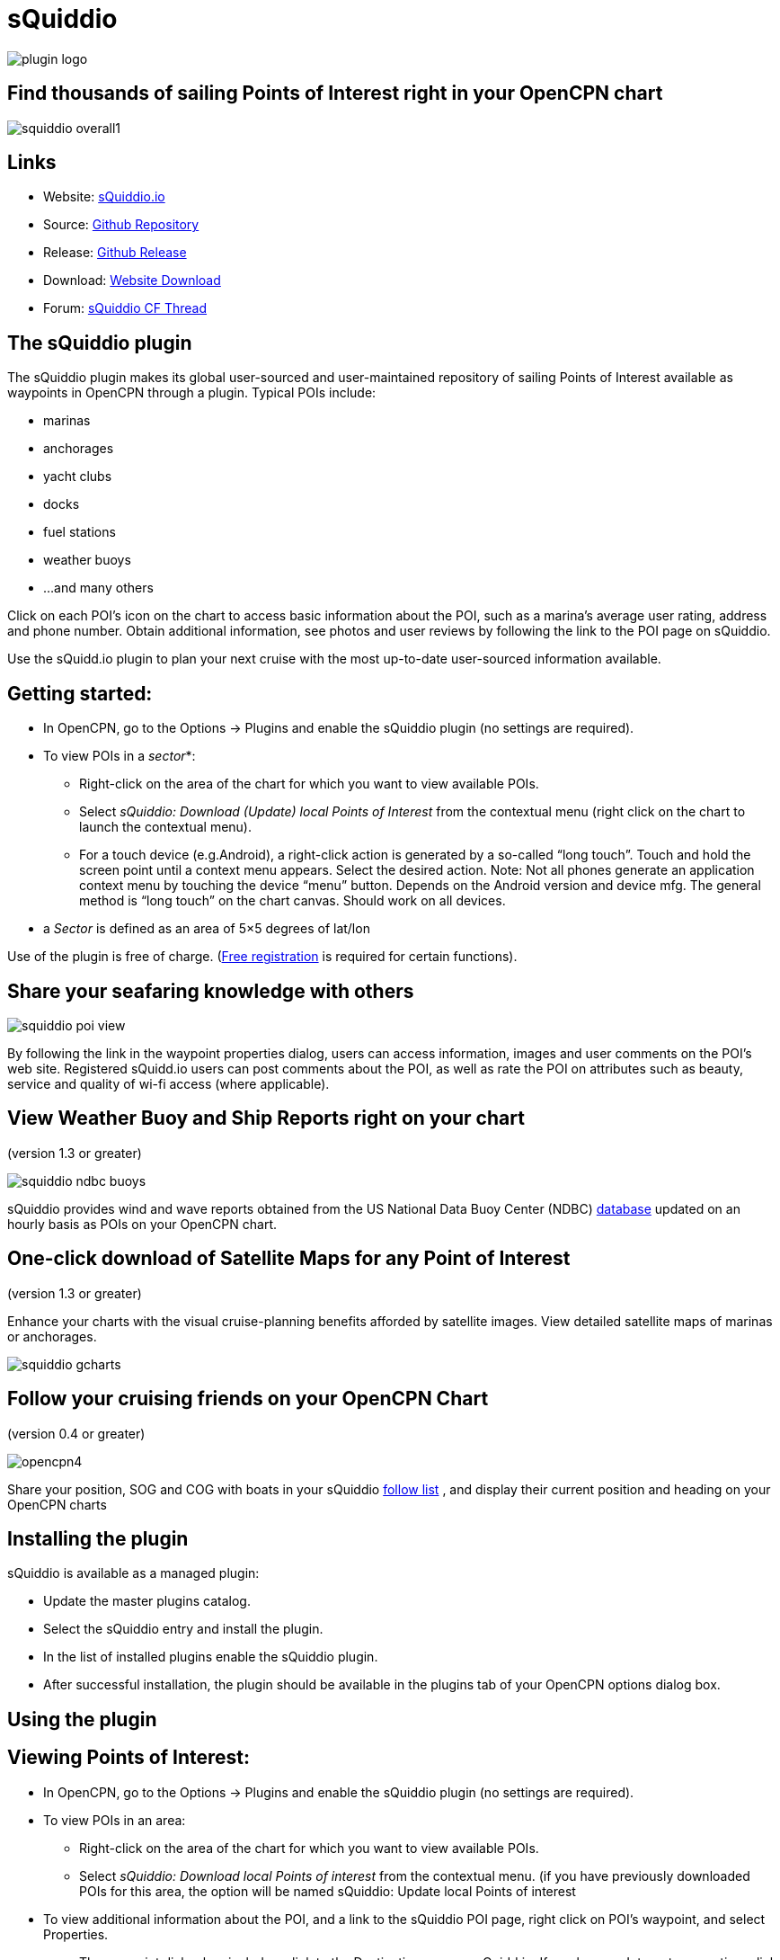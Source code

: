 = sQuiddio

image::plugin_logo.png[]

== Find thousands of sailing Points of Interest right in your OpenCPN chart

image::squiddio_overall1.png[]

== Links

* Website: https://squidd.io[sQuiddio.io]
* Source: https://github.com/mauroc/squiddio_pi[Github Repository]
* Release: https://github.com/mauroc/squiddio_pi/releases[Github Release]
* Download: https://opencpn.org/OpenCPN/plugins/sQuiddio.html[Website Download]
* Forum:
https://www.cruisersforum.com/forums/f134/squiddio-plugin-132122.html[sQuiddio CF Thread]

== The sQuiddio plugin

The sQuiddio plugin makes its global user-sourced and user-maintained
repository of sailing Points of Interest available as waypoints in
OpenCPN through a plugin. Typical POIs include:

* marinas
* anchorages
* yacht clubs
* docks
* fuel stations
* weather buoys
* …and many others

Click on each POI's icon on the chart to access basic information about
the POI, such as a marina's average user rating, address and phone
number. Obtain additional information, see photos and user reviews by
following the link to the POI page on sQuiddio.

Use the sQuidd.io plugin to plan your next cruise with the most
up-to-date user-sourced information available.

== Getting started:

* In OpenCPN, go to the Options → Plugins and enable the sQuiddio plugin
(no settings are required).
* To view POIs in a _sector_*:
** Right-click on the area of the chart for which you want to view
available POIs.
** Select _sQuiddio: Download (Update) local Points of Interest_ from
the contextual menu (right click on the chart to launch the contextual
menu).
** For a touch device (e.g.Android), a right-click action is generated
by a so-called “long touch”. Touch and hold the screen point until a
context menu appears. Select the desired action. Note: Not all phones
generate an application context menu by touching the device “menu”
button. Depends on the Android version and device mfg. The general
method is “long touch” on the chart canvas. Should work on all devices.

* a _Sector_ is defined as an area of 5×5 degrees of lat/lon

Use of the plugin is free of charge. (https://squidd.io/users/new[Free
registration] is required for certain functions).

== Share your seafaring knowledge with others

image::squiddio_poi_view.png[]

By following the link in the waypoint properties dialog, users can
access information, images and user comments on the POI's web site.
Registered sQuidd.io users can post comments about the POI, as well as
rate the POI on attributes such as beauty, service and quality of wi-fi
access (where applicable).

== View Weather Buoy and Ship Reports right on your chart

(version 1.3 or greater)

image::squiddio_ndbc_buoys.png[]

sQuiddio provides wind and wave reports obtained from the US National
Data Buoy Center (NDBC) https://www.ndbc.noaa.gov/[database] updated on
an hourly basis as POIs on your OpenCPN chart.

== One-click download of Satellite Maps for any Point of Interest

(version 1.3 or greater)

Enhance your charts with the visual cruise-planning benefits afforded by
satellite images. View detailed satellite maps of marinas or anchorages.

image::squiddio_gcharts.png[]

== Follow your cruising friends on your OpenCPN Chart

(version 0.4 or greater)

image::opencpn4.png[]

Share your position, SOG and COG with boats in your sQuiddio
https://squidd.io/faq#follow[follow list] , and display their current
position and heading on your OpenCPN charts

== Installing the plugin

sQuiddio is available as a managed plugin:

* Update the master plugins catalog.

* Select the sQuiddio entry and install the plugin.

* In the list of installed plugins enable the sQuiddio plugin.

* After successful installation, the plugin should be available in the plugins tab of your OpenCPN options dialog box.

== Using the plugin

== Viewing Points of Interest:

* In OpenCPN, go to the Options → Plugins and enable the sQuiddio plugin (no settings are required).
* To view POIs in an area:
** Right-click on the area of the chart for which you want to view
available POIs.
** Select _sQuiddio: Download local Points of interest_ from the
contextual menu. (if you have previously downloaded POIs for this area,
the option will be named sQuiddio: Update local Points of interest
* To view additional information about the POI, and a link to the
sQuiddio POI page, right click on POI's waypoint, and select Properties.
** The waypoint dialog box includes a link to the Destination page on
sQuidd.io. If you have an Internet connection, click the link and your
browser should soon display the Destination's page on sQuidd.io.

https://squidd.io/places/17924[Viewing locations]

* You can hide all POIs for an area from the charts by right-clicking on
the chart and selecting _sQuiddio: Hide local Points of Interest_ from
the contextual menu. You can make the destinations visible again
(without downloading them anew) by selecting the _Show sQuiddio
destinations_.
* You can also select the types of POI to show or hide: click on the
sQuiddio icon in the toolbar, then the _View_ tab, and select the types
of POIs you want to display on the chart

== POIs as OpenCPN Waypoints or OCPN Draw Texpoints

In earlier versions of the plugin (< 0.7), POIs were represented on the
chart as OpenCPN Waypoints (which wasn't optimal, as Waypoints were not
intended to be used as static POIs). The introduction of the OCPN Draw
plugin has enabled POIs to be rendered alternatively as ODraw Text
Points, which has a number of advantages (e.g. view POI information upon
hovering the mouse, POIs cannot be mistakenly moved etc.) . If you have
the ODraw Plugin installed, we strongly recommend you select this option
by going to the settings dialog → _POI Rendering_ and selecting _ODraw
Textpoint_ as an option.

== Submitting a new POI

sQuiddio relies on users like you to grow its database of POIs and keep
it relevant. To submit a new POI:

* Position your cursor on the new POI's exact location in the OpenCPN
chart
* Right-click and select _sQuiddio: Report a POI at this location_ from
the contextual menu. (Note: you must have a free user account to report
new POI. Signup https://squidd.io/signup )

== Viewing NDBC Buoy and Ship reports

To view the updated reports:

* NDBC Buoys and Ships appear just like of any other POI on your charts.
Just make sure that the options _NDBC Buoy Report_ and/or _NDBC Ship
Report_ are checked in the _View_ tab of the plugin settings.
* Position your cursor on the Sector of the chart that you want to see
the Buoy or Ship reports for and select _sQuiddio: Download (Update)
local Points of interest_ from the contestual menu.
* To view the last 10 wind and wave reports for a buoy or ship,
double-click on the POI icon to open the _Waypoint (Text Point)
Properties_ dialog, then select the _Display Text_
* *Important*! these *POIs are not automatically updated* over time, so
you must select the _sQuiddio: Update local Points of interest item_ in
the context menu to download the most recent wind and wave reports.
* Note that https://www.ndbc.noaa.gov/[NDBC coverage] is mostly limited
to United States waters, with some non-US (but currently few) other
locations. We are currently looking into adding other organizations with
similar services (e.g. Metoffice). Please contact "info@squidd.io" for ideas and suggestions

== Downloading Google Maps for one or more POIs

To download Google maps for a set of POIs:

* Zoom in/out in your viewport so that only the POI(s) for which you
want to download maps are shown
* Select _sQuiddio: Download Satellite Images for POIs_ from the
contextual menu. A separate map is downloaded for each POI and for each
level of zoom specified in the Download tab of the plugin settings. The
plugin follows the Google Maps zoom levels, the default values being 17
( ideal for, e.g., seeing the layout of a marina ) and 15, useful when
planning an approach to an anchorage or marina. You will be provided an
estimate of the size of the compressed file to be downloaded, and asked
to confirm the download.
* The Chart Database will be automatically updated when the download is
complete and the Google Maps will appear on your chart (Note: if you
have created a Chart Group for your Google Maps, you may have to close
out and relaunch OpenCPN in order for the maps to show)
* To change the zoom levels of the Google Maps to be downloaded, as well
as the directory where you want your maps saved (maps are saved as
raster files in the KAP format), click on the sQuiddio plugin icon in
the toolbar and go to the _Download_ tab
* You can also choose to download a Map to cover the entire viewport, in
addition to the individual POI-specific maps. See the option _Include
Viewport Map_ in the _Downloads_ tab

== Follow your cruising friends on your OpenCPN Chart

If you are sailing with a group of other boats, chartering with a
flottilla, participating in a regatta or simply want to follow your
friends as they brave the unknown from the comfort of your home, you can
use sQuidd.io's Follow List feature to track the other boats' position,
speed and heading on OpenCPN (as well as on the sQuiddio web site). The
plug in will retrieve the latest log updates from your Follow List and
send your own GPS position at regular intervals. The plugin provides a
choice of various time intervals, from ten seconds to once a day.

Log sharing requires a free account on
https://squidd.io/signup[sQuidd.io]. To activate the feature:

. Create your Follow list on sQuidd.io
.. Log into sQuidd.io
.. Go to the Dashboard and click on the Update Follow List button in the
You are Following section
. In the Authentication tab of the sQuiddio plugin settings, enter your
sQuiddio ID (the email address you used to sign up) and your API key.
You can retrieve your API key online by:
.. Logging into sQuidd.io
.. Clicking on the Preferences link in the top bar of the sQuiddio web
site
.. Selecting the Numbers and Keys tab
. In the Log Sharing tab of your sQuiddio plugin settings, select the
intervals at which you want to receive and send log updates. Once the
credentials are entered correctly and at least one of the two time
intervals is set (and an Internet connection is available), the sharing
process starts and a progress bar will be shown with timestamps of the
last send/receive events (if you find that the status bar gets in the
way, you can minimize it by dragging it to the edges of the viewport).

== About sQuidd.io

sQuidd.io is a service designed and developed by boaters for boaters. We
love the sea and believe that the best way to enjoy and protect this
wonderful gift of Mother Nature is to facilitate the sharing of
information among boaters. This is why most of the content you find on
our site is generated by other users. We encourage you to contribute
your seafaring knowledge to sQuidd.io by creating Points of Interest,
rating your favorite ones and by providing information and feedback.
Thanks to users like you, sQuiddio has become the most complete,
comprehensive and up-to date source of cruising information in the
world.

== FAQ About the Website

== Are there Destination reviews, or just "star" ratings?

Most of the info on the destination page is user-editable by clicking on
the green “edit” link. The edit page has a Google map which can be used
to adjust the exact location of the destination, and three tabs, that
allow you to specify some basic info about the destination (phone
number, email address etc), write and intro paragraph, or add a number
of keyword-value pairs that provide additional information. All this
updates the Destination page once the edits are saved. User reviews are
entered in the form of user comments in the Media Feed, at the bottom of
the page.

== Are there data fields for things like dockage or mooring rates, approach depths, VHF channel, available services, nearby facilities, fuel prices, etc?

Yes. That's what the above keyword-value pairs are for. With this
approach, you have an unlimited number of potential attributes to define
the destination. Just type anything you wish, e.g. “Toll Free Number” as
a keyword, then the enter the corresponding value. There is a type-ahead
filler in the keyword field that shows commonly used keywords (e.g.
Guest Berths for a Marina, or holding for an anchorage), but you can
enter what you want. Again, all these are shown on the Destination page

== Also, what's with all the flikr photos and links?

Photos are one of the objects that can be posted to the Media Feed, in
addition to comments and reviews, since they are a great way to provide
a visual dimension to the destination page. Users can upload their
photos. In absence of user-supplied photos, we have pre-populated the
media feeds of many destinations with photos from the public domain or
services like Panoramio (discontinued) or Flickr based on lat/lon
coordinates. As users add their own, the new ones will replace the old
ones There is also a mechanism to provide photos and comments through
social media (see the link at the bottom)

== More info in the website FAQ

https://squidd.io/faq#destinations[FAQ Destinations] POI, Share, Check
in/out, Twitter & Instagram, Photos

https://squidd.io/faq#follow[FAQ Stay Connected] Share position with
friends on a follow list. Spot, Cell, GeoSMS, Satphone, email

https://squidd.io/faq#opencpn[FAQ OpenCPN] Plugin, API, POI, add POI, Log
Sharing, Position.
